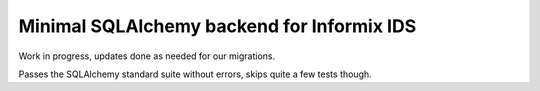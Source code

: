 Minimal SQLAlchemy backend for Informix IDS
===========================================

Work in progress, updates done as needed for our migrations.

Passes the SQLAlchemy standard suite without errors, skips quite a few tests though.
